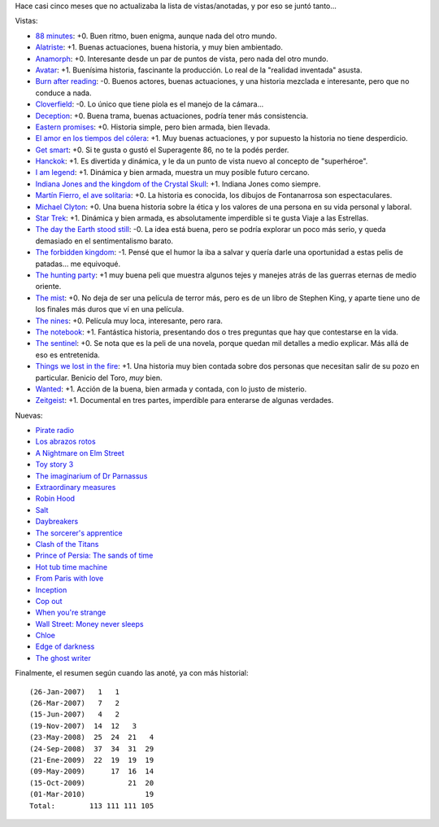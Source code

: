 .. title: Más y más películas.
.. date: 2010-03-01 02:55:35
.. tags: películas

Hace casi cinco meses que no actualizaba la lista de vistas/anotadas, y por eso se juntó tanto...

Vistas:

- `88 minutes <http://www.imdb.com/title/tt0411061/>`_: +0. Buen ritmo, buen enigma, aunque nada del otro mundo.

- `Alatriste <http://www.imdb.com/title/tt0395119/>`_: +1. Buenas actuaciones, buena historia, y muy bien ambientado.

- `Anamorph <http://www.imdb.com/title/tt0497323/>`_: +0. Interesante desde un par de puntos de vista, pero nada del otro mundo.

- `Avatar <http://www.imdb.com/title/tt0499549/>`_: +1. Buenísima historia, fascinante la producción. Lo real de la "realidad inventada" asusta.

- `Burn after reading <http://www.imdb.com/title/tt0887883/>`_: -0. Buenos actores, buenas actuaciones, y una historia mezclada e interesante, pero que no conduce a nada.

- `Cloverfield <http://www.imdb.com/title/tt1060277/>`_: -0. Lo único que tiene piola es el manejo de la cámara...

- `Deception <http://www.imdb.com/title/tt0800240/>`_: +0. Buena trama, buenas actuaciones, podría tener más consistencia.

- `Eastern promises <http://www.imdb.com/title/tt0765443/>`_: +0. Historia simple, pero bien armada, bien llevada.

- `El amor en los tiempos del cólera <http://www.imdb.com/title/tt0484740/>`_: +1. Muy buenas actuaciones, y por supuesto la historia no tiene desperdicio.

- `Get smart <http://www.imdb.com/title/tt0425061/>`_: +0. Si te gusta o gustó el Superagente 86, no te la podés perder.

- `Hanckok <http://www.imdb.com/title/tt0448157/>`_: +1. Es divertida y dinámica, y le da un punto de vista nuevo al concepto de "superhéroe".

- `I am legend <http://www.imdb.com/title/tt0480249/>`_: +1. Dinámica y bien armada, muestra un muy posible futuro cercano.

- `Indiana Jones and the kingdom of the Crystal Skull <http://www.imdb.com/title/tt0367882/>`_: +1. Indiana Jones como siempre.

- `Martín Fierro, el ave solitaria <http://www.imdb.com/title/tt0466179/>`_: +0. La historia es conocida, los dibujos de Fontanarrosa son espectaculares.

- `Michael Clyton <http://www.imdb.com/title/tt0465538/>`_: +0. Una buena historia sobre la ética y los valores de una persona en su vida personal y laboral.

- `Star Trek <http://www.imdb.com/title/tt0796366/>`_: +1. Dinámica y bien armada, es absolutamente imperdible si te gusta Viaje a las Estrellas.

- `The day the Earth stood still <http://www.imdb.com/title/tt0970416/>`_: -0. La idea está buena, pero se podría explorar un poco más serio, y queda demasiado en el sentimentalismo barato.

- `The forbidden kingdom <http://www.imdb.com/title/tt0865556/>`_: -1. Pensé que el humor la iba a salvar y quería darle una oportunidad a estas pelis de patadas... me equivoqué.

- `The hunting party <http://www.imdb.com/title/tt0455782/>`_: +1 muy buena peli que muestra algunos tejes y manejes atrás de las guerras eternas de medio oriente.

- `The mist <http://www.imdb.com/title/tt0884328/>`_: +0. No deja de ser una película de terror más, pero es de un libro de Stephen King, y aparte tiene uno de los finales más duros que ví en una película.

- `The nines <http://www.imdb.com/title/tt0810988/>`_: +0. Película muy loca, interesante, pero rara.

- `The notebook <http://www.imdb.com/title/tt0332280/>`_: +1. Fantástica historia, presentando dos o tres preguntas que hay que contestarse en la vida.

- `The sentinel <http://www.imdb.com/title/tt0443632/>`_: +0. Se nota que es la peli de una novela, porque quedan mil detalles a medio explicar. Más allá de eso es entretenida.

- `Things we lost in the fire <http://www.imdb.com/title/tt0469623/>`_: +1. Una historia muy bien contada sobre dos personas que necesitan salir de su pozo en particular. Benicio del Toro, *muy* bien.

- `Wanted <http://www.imdb.com/title/tt0493464/>`_: +1. Acción de la buena, bien armada y contada, con lo justo de misterio.

- `Zeitgeist <http://www.imdb.com/title/tt1166827/>`_: +1. Documental en tres partes, imperdible para enterarse de algunas verdades.

Nuevas:

- `Pirate radio <http://www.imdb.com/title/tt1131729/>`_

- `Los abrazos rotos <http://www.imdb.com/title/tt0913425/>`_

- `A Nightmare on Elm Street <http://www.imdb.com/title/tt1179056/>`_

- `Toy story 3 <http://www.imdb.com/title/tt0435761/>`_

- `The imaginarium of Dr Parnassus <http://www.imdb.com/title/tt1054606/>`_

- `Extraordinary measures <http://www.imdb.com/title/tt1244659/>`_

- `Robin Hood <http://www.imdb.com/title/tt0955308/>`_

- `Salt <http://www.imdb.com/title/tt0944835/>`_

- `Daybreakers <http://www.imdb.com/title/tt0433362/>`_

- `The sorcerer's apprentice <http://www.imdb.com/title/tt0963966/>`_

- `Clash of the Titans <http://www.imdb.com/title/tt0800320/>`_

- `Prince of Persia: The sands of time <http://www.imdb.com/title/tt0473075/>`_

- `Hot tub time machine <http://www.imdb.com/title/tt1231587/>`_

- `From Paris with love <http://www.imdb.com/title/tt1179034/>`_

- `Inception <http://www.imdb.com/title/tt1375666/>`_

- `Cop out <http://www.imdb.com/title/tt1385867/>`_

- `When you're strange <http://www.imdb.com/title/tt1333667/>`_

- `Wall Street: Money never sleeps <http://www.imdb.com/title/tt1027718/>`_

- `Chloe <http://www.imdb.com/title/tt1352824/>`_

- `Edge of darkness <http://www.imdb.com/title/tt1226273/>`_

- `The ghost writer <http://www.imdb.com/title/tt1139328/>`_

Finalmente, el resumen según cuando las anoté, ya con más historial::

	(26-Jan-2007)   1   1
	(26-Mar-2007)   7   2
	(15-Jun-2007)   4   2
	(19-Nov-2007)  14  12   3
	(23-May-2008)  25  24  21   4
	(24-Sep-2008)  37  34  31  29
	(21-Ene-2009)  22  19  19  19
	(09-May-2009)      17  16  14
	(15-Oct-2009)          21  20
	(01-Mar-2010)              19
	Total:        113 111 111 105
